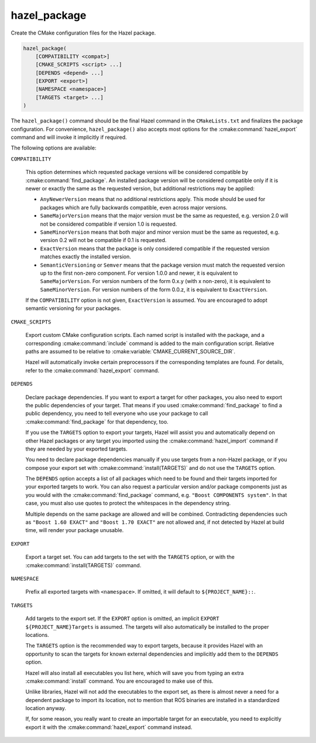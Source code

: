 .. Hazel Build System
   Copyright 2020-2021 Timo Röhling <timo@gaussglocke.de>
   .
   Licensed under the Apache License, Version 2.0 (the "License");
   you may not use this file except in compliance with the License.
   You may obtain a copy of the License at
   .
   http://www.apache.org/licenses/LICENSE-2.0
   .
   Unless required by applicable law or agreed to in writing, software
   distributed under the License is distributed on an "AS IS" BASIS,
   WITHOUT WARRANTIES OR CONDITIONS OF ANY KIND, either express or implied.
   See the License for the specific language governing permissions and
   limitations under the License.

hazel_package
=============

Create the CMake configuration files for the Hazel package.

.. code-block:: cmake

    hazel_package(
        [COMPATIBILITY <compat>]
        [CMAKE_SCRIPTS <script> ...]
        [DEPENDS <depend> ...]
        [EXPORT <export>]
        [NAMESPACE <namespace>]
        [TARGETS <target> ...]
    )

The ``hazel_package()`` command should be the final Hazel command in the
``CMakeLists.txt`` and finalizes the package configuration. For convenience,
``hazel_package()`` also accepts most options for the :cmake:command:`hazel_export`
command and will invoke it implicitly if required.

The following options are available:

``COMPATIBILITY``

    This option determines which requested package versions will be considered
    compatible by :cmake:command:`find_package`. An installed package version
    will be considered compatible only if it is newer or exactly the same as
    the requested version, but additional restrictions may be applied:

    * ``AnyNewerVersion`` means that no additional restrictions apply. This
      mode should be used for packages which are fully backwards compatible,
      even across major versions.
    * ``SameMajorVersion`` means that the major version must be the same
      as requested, e.g. version 2.0 will not be considered compatible if
      version 1.0 is requested.
    * ``SameMinorVersion`` means that both major and minor version must be
      the same as requested, e.g. version 0.2 will not be compatible if
      0.1 is requested.
    * ``ExactVersion`` means that the package is only considered compatible
      if the requested version matches exactly the installed version.
    * ``SemanticVersioning`` or ``Semver`` means that the package version must
      match the requested version up to the first non-zero component. For
      version 1.0.0 and newer, it is equivalent to ``SameMajorVersion``. For
      version numbers of the form 0.x.y (with x non-zero), it is equivalent to
      ``SameMinorVersion``. For version numbers of the form 0.0.z, it is
      equivalent to ``ExactVersion``.

    If the ``COMPATIBILITY`` option is not given, ``ExactVersion`` is assumed.
    You are encouraged to adopt semantic versioning for your packages.

``CMAKE_SCRIPTS``

    Export custom CMake configuration scripts. Each named script is installed
    with the package, and a corresponding :cmake:command:`include` command is
    added to the main configuration script. Relative paths are assumed to be
    relative to :cmake:variable:`CMAKE_CURRENT_SOURCE_DIR`.

    Hazel will automatically invoke certain preprocessors if the corresponding
    templates are found. For details, refer to the
    :cmake:command:`hazel_export` command.

``DEPENDS``

    Declare package dependencies. If you want to export a target for other
    packages, you also need to export the public dependencies of your target.
    That means if you used :cmake:command:`find_package` to find a public
    dependency, you need to tell everyone who use your package to call
    :cmake:command:`find_package` for that dependency, too.
    
    If you use the ``TARGETS`` option to export your targets, Hazel will assist
    you and automatically depend on other Hazel packages or any target you
    imported using the :cmake:command:`hazel_import` command if they are needed
    by your exported targets.

    You need to declare package dependencies manually if you use targets from a
    non-Hazel package, or if you compose your export set with
    :cmake:command:`install(TARGETS)` and do not use the ``TARGETS``
    option.

    The ``DEPENDS`` option accepts a list of all packages which need to be
    found and their targets imported for your exported targets to work. You can
    also request a particular version and/or package components just as you
    would with the :cmake:command:`find_package` command, e.g. ``"Boost
    COMPONENTS system"``. In that case, you must also use quotes to protect the
    whitespaces in the dependency string.

    Multiple depends on the same package are allowed and will be combined.
    Contradicting dependencies such as ``"Boost 1.60 EXACT"`` and ``"Boost 1.70
    EXACT"`` are not allowed and, if not detected by Hazel at build time, will
    render your package unusable.

``EXPORT``

    Export a target set. You can add targets to the set with the ``TARGETS``
    option, or with the :cmake:command:`install(TARGETS)` command.

``NAMESPACE``

    Prefix all exported targets with ``<namespace>``. If omitted, it will
    default to ``${PROJECT_NAME}::``.

``TARGETS``

    Add targets to the export set. If the ``EXPORT`` option is omitted, an
    implicit ``EXPORT ${PROJECT_NAME}Targets`` is assumed. The targets will
    also automatically be installed to the proper locations.

    The ``TARGETS`` option is the recommended way to export targets, because it
    provides Hazel with an opportunity to scan the targets for known external
    dependencies and implicitly add them to the ``DEPENDS`` option.

    Hazel will also install all executables you list here, which will save you
    from typing an extra :cmake:command:`install` command. You are encouraged
    to make use of this.
    
    Unlike libraries, Hazel will not add the executables to the export set, as
    there is almost never a need for a dependent package to import its
    location, not to mention that ROS binaries are installed in a standardized
    location anyway.

    If, for some reason, you really want to create an importable target for an
    executable, you need to explicitly export it with the
    :cmake:command:`hazel_export` command instead.
